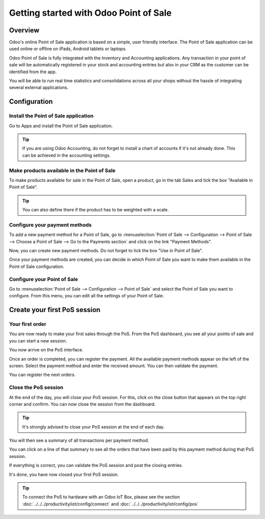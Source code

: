 =======================================
Getting started with Odoo Point of Sale
=======================================

Overview
========

Odoo's online Point of Sale application is based on a simple, user
friendly interface. The Point of Sale application can be used online or
offline on iPads, Android tablets or laptops.

Odoo Point of Sale is fully integrated with the Inventory and Accounting
applications. Any transaction in your point of sale will be
automatically registered in your stock and accounting entries but also
in your CRM as the customer can be identified from the app.

You will be able to run real time statistics and consolidations across
all your shops without the hassle of integrating several external
applications.

Configuration
=============

Install the Point of Sale application
-------------------------------------

Go to Apps and install the Point of Sale application.

.. image:: media/start01.png
   :align: center

.. tip::
   If you are using Odoo Accounting, do not forget to install a chart of
   accounts if it's not already done. This can be achieved in the
   accounting settings.

Make products available in the Point of Sale
--------------------------------------------

To make products available for sale in the Point of Sale, open a
product, go in the tab Sales and tick the box "Available in Point of
Sale".

.. image:: media/start02.png
   :align: center

.. tip::
   You can also define there if the product has to be weighted with a
   scale.

Configure your payment methods
------------------------------

To add a new payment method for a Point of Sale, go to
:menuselection:`Point of Sale --> Configuration --> Point of Sale --> Choose
a Point of Sale --> Go to the Payments section` and click on the link
"Payment Methods".

.. image:: media/start03.png
   :align: center

Now, you can create new payment methods. Do not forget to tick the box
"Use in Point of Sale".

.. image:: media/start04.png
   :align: center

Once your payment methods are created, you can decide in which Point of
Sale you want to make them available in the Point of Sale configuration.

.. image:: media/start05.png
   :align: center

Configure your Point of Sale
----------------------------

Go to :menuselection:`Point of Sale --> Configuration --> Point of Sale`
and select the Point of Sale you want to configure. From this menu, you
can edit all the settings of your Point of Sale.

Create your first PoS session
=============================

Your first order
----------------

You are now ready to make your first sales through the PoS. From the PoS
dashboard, you see all your points of sale and you can start a new
session.

.. image:: media/start06.png
   :align: center

You now arrive on the PoS interface.

.. image:: media/start07.png
   :align: center

Once an order is completed, you can register the payment. All the
available payment methods appear on the left of the screen. Select the
payment method and enter the received amount. You can then validate the
payment.

You can register the next orders.

Close the PoS session
---------------------

At the end of the day, you will close your PoS session. For this, click
on the close button that appears on the top right corner and confirm.
You can now close the session from the dashboard.

.. image:: media/start08.png
   :align: center

.. tip::
   It's strongly advised to close your PoS session at the end of each day.

You will then see a summary of all transactions per payment method.

.. image:: media/start09.png
   :align: center

You can click on a line of that summary to see all the orders that have
been paid by this payment method during that PoS session.

If everything is correct, you can validate the PoS session and post the
closing entries.

It's done, you have now closed your first PoS session.

.. tip::
   To connect the PoS to hardware with an Odoo IoT Box, please see the section
   :doc:`../../../productivity/iot/config/connect` and :doc:`../../../productivity/iot/config/pos`
